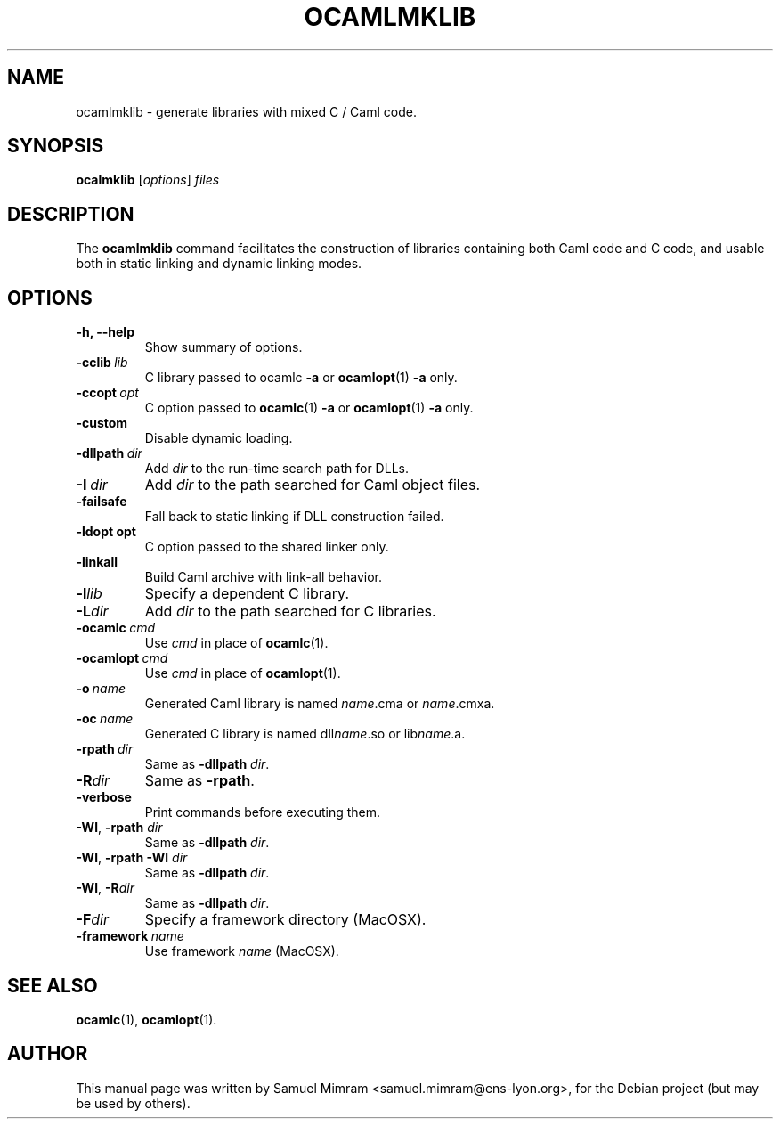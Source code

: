 .\"                                      Hey, EMACS: -*- nroff -*-
.TH OCAMLMKLIB 1 "August 19, 2004"
.SH NAME
ocamlmklib \- generate libraries with mixed C / Caml code.
.SH SYNOPSIS
.B ocalmklib
.RI [ options ] " files"
.SH DESCRIPTION
The
.B ocamlmklib
command facilitates the construction of libraries containing both Caml code and C code, and usable both in static linking and dynamic linking modes.
.SH OPTIONS
.TP
.B \-h, \-\-help
Show summary of options.
.TP
.BI \-cclib\  lib
C library passed to ocamlc
.B \-a
or
.BR ocamlopt (1)
.B \-a
only.
.TP
.BI \-ccopt\  opt
C option passed to
.BR ocamlc (1)
.B \-a
or
.BR ocamlopt (1)
.B \-a
only.
.TP
.B \-custom
Disable dynamic loading.
.TP
.BI \-dllpath\  dir
Add
.I dir
to the run-time search path for DLLs.
.TP
.BI \-I\  dir
Add
.I dir
to the path searched for Caml object files.
.TP
.B \-failsafe
Fall back to static linking if DLL construction failed.
.TP
.BI \-ldopt\ opt
C option passed to the shared linker only.
.TP
.B \-linkall
Build Caml archive with link-all behavior.
.TP
.BI \-l lib
Specify a dependent C library.
.TP
.BI \-L dir
Add
.I dir
to the path searched for C libraries.
.TP
.BI \-ocamlc\  cmd
Use
.I cmd
in place of
.BR ocamlc (1).
.TP
.BI \-ocamlopt\  cmd
Use
.I cmd
in place of
.BR ocamlopt (1).
.TP
.BI \-o\  name
Generated Caml library is named
.IR name .cma
or
.IR name .cmxa.
.TP
.BI \-oc\  name
Generated C library is named
.RI dll name .so
or
.RI lib name .a.
.TP
.BI \-rpath\  dir
Same as
.B \-dllpath
.IR dir .
.TP
.BI \-R dir
Same as
.BR \-rpath .
.TP
.B \-verbose
Print commands before executing them.
.TP
\fB\-Wl\fR, \fB\-rpath \fIdir
Same as
.B \-dllpath
.IR dir .
.TP
\fB\-Wl\fR, \fB\-rpath\ \-Wl \fIdir
Same as
.B \-dllpath
.IR dir .
.TP
\fB\-Wl\fR, \fB\-R\fIdir
Same as
.B \-dllpath
.IR dir .
.TP
.BI \-F dir
Specify a framework directory (MacOSX).
.TP
.BI \-framework\  name
Use framework
.I name
(MacOSX).
.SH SEE ALSO
.BR ocamlc (1),
.BR ocamlopt (1).
.SH AUTHOR
This manual page was written by Samuel Mimram <samuel.mimram@ens-lyon.org>,
for the Debian project (but may be used by others).
